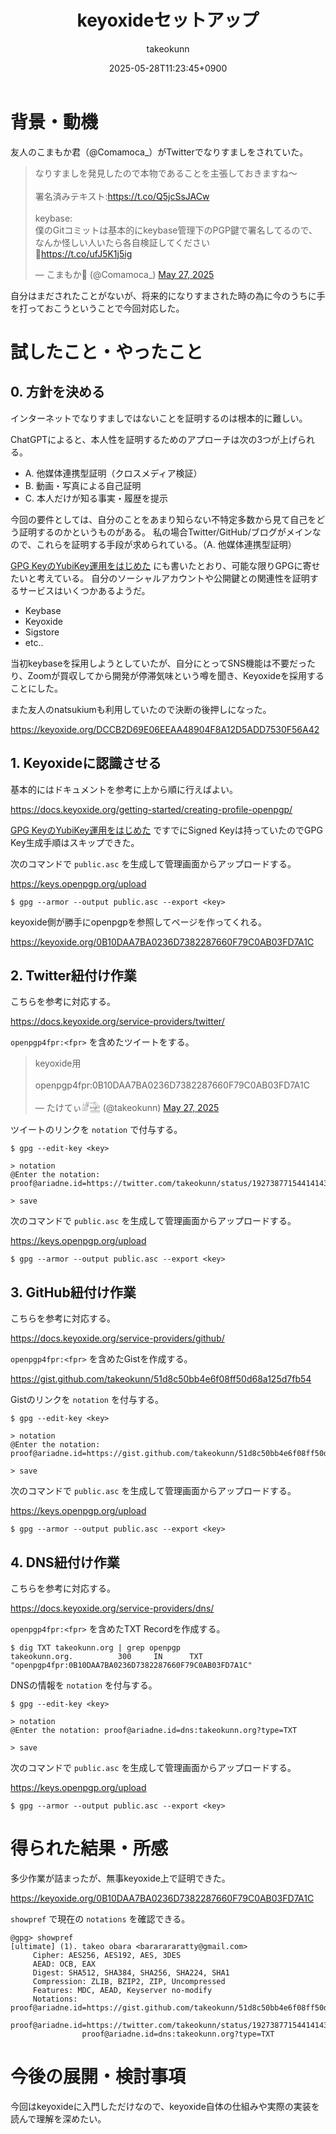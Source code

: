 :PROPERTIES:
:ID:       CAB486B2-21D7-4DF0-AC10-CF21F0B8F537
:END:
#+TITLE: keyoxideセットアップ
#+AUTHOR: takeokunn
#+DESCRIPTION: description
#+DATE: 2025-05-28T11:23:45+0900
#+HUGO_BASE_DIR: ../../
#+HUGO_CATEGORIES: fleeting
#+HUGO_SECTION: posts/fleeting
#+HUGO_TAGS: fleeting gpg
#+HUGO_DRAFT: false
#+STARTUP: fold
* 背景・動機

友人のこまもか君（@Comamoca_）がTwitterでなりすましをされていた。

#+begin_export html
<blockquote class="twitter-tweet"><p lang="ja" dir="ltr">なりすましを発見したので本物であることを主張しておきますね〜<br><br>署名済みテキスト:<a href="https://t.co/Q5jcSsJACw">https://t.co/Q5jcSsJACw</a><br><br>keybase:<br>僕のGitコミットは基本的にkeybase管理下のPGP鍵で署名してるので、なんか怪しい人いたら各自検証してください<br>🙏<a href="https://t.co/ufJ5K1j5ig">https://t.co/ufJ5K1j5ig</a></p>&mdash; こまもか🦊 (@Comamoca_) <a href="https://twitter.com/Comamoca_/status/1927205397250646518?ref_src=twsrc%5Etfw">May 27, 2025</a></blockquote> <script async src="https://platform.twitter.com/widgets.js" charset="utf-8"></script>
#+end_export

自分はまだされたことがないが、将来的になりすまされた時の為に今のうちに手を打っておこうということで今回対応した。

* 試したこと・やったこと
** 0. 方針を決める

インターネットでなりすましではないことを証明するのは根本的に難しい。

ChatGPTによると、本人性を証明するためのアプローチは次の3つが上げられる。

- A. 他媒体連携型証明（クロスメディア検証）
- B. 動画・写真による自己証明
- C. 本人だけが知る事実・履歴を提示

今回の要件としては、自分のことをあまり知らない不特定多数から見て自己をどう証明するのかというものがある。
私の場合Twitter/GitHub/ブログがメインなので、これらを証明する手段が求められている。（A. 他媒体連携型証明）

[[id:B3ECD5FA-DFCE-447B-AAB0-72BEAAA28AEF][GPG KeyのYubiKey運用をはじめた]] にも書いたとおり、可能な限りGPGに寄せたいと考えている。
自分のソーシャルアカウントや公開鍵との関連性を証明するサービスはいくつかあるようだ。

- Keybase
- Keyoxide
- Sigstore
- etc..

当初keybaseを採用しようとしていたが、自分にとってSNS機能は不要だったり、Zoomが買収してから開発が停滞気味という噂を聞き、Keyoxideを採用することにした。

また友人のnatsukiumも利用していたので決断の後押しになった。

https://keyoxide.org/DCCB2D69E06EEAA48904F8A12D5ADD7530F56A42

** 1. Keyoxideに認識させる

基本的にはドキュメントを参考に上から順に行えばよい。

https://docs.keyoxide.org/getting-started/creating-profile-openpgp/

[[id:B3ECD5FA-DFCE-447B-AAB0-72BEAAA28AEF][GPG KeyのYubiKey運用をはじめた]] ですでにSigned Keyは持っていたのでGPG Key生成手順はスキップできた。

次のコマンドで =public.asc= を生成して管理画面からアップロードする。

https://keys.openpgp.org/upload

#+begin_src console
  $ gpg --armor --output public.asc --export <key>
#+end_src

keyoxide側が勝手にopenpgpを参照してページを作ってくれる。

https://keyoxide.org/0B10DAA7BA0236D7382287660F79C0AB03FD7A1C

** 2. Twitter紐付け作業

こちらを参考に対応する。

https://docs.keyoxide.org/service-providers/twitter/

=openpgp4fpr:<fpr>= を含めたツイートをする。

#+begin_export html
<blockquote class="twitter-tweet"><p lang="in" dir="ltr">keyoxide用<br><br>openpgp4fpr:0B10DAA7BA0236D7382287660F79C0AB03FD7A1C</p>&mdash; たけてぃ𓁈𓈷 (@takeokunn) <a href="https://twitter.com/takeokunn/status/1927387715441414384?ref_src=twsrc%5Etfw">May 27, 2025</a></blockquote> <script async src="https://platform.twitter.com/widgets.js" charset="utf-8"></script>
#+end_export

ツイートのリンクを =notation= で付与する。

#+begin_src console
  $ gpg --edit-key <key>

  > notation
  @Enter the notation: proof@ariadne.id=https://twitter.com/takeokunn/status/1927387715441414384

  > save
#+end_src

次のコマンドで =public.asc= を生成して管理画面からアップロードする。

https://keys.openpgp.org/upload

#+begin_src console
  $ gpg --armor --output public.asc --export <key>
#+end_src

** 3. GitHub紐付け作業

こちらを参考に対応する。

https://docs.keyoxide.org/service-providers/github/

=openpgp4fpr:<fpr>= を含めたGistを作成する。

https://gist.github.com/takeokunn/51d8c50bb4e6f08ff50d68a125d7fb54

Gistのリンクを =notation= を付与する。

#+begin_src console
  $ gpg --edit-key <key>

  > notation
  @Enter the notation: proof@ariadne.id=https://gist.github.com/takeokunn/51d8c50bb4e6f08ff50d68a125d7fb54

  > save
#+end_src

次のコマンドで =public.asc= を生成して管理画面からアップロードする。

https://keys.openpgp.org/upload

#+begin_src console
  $ gpg --armor --output public.asc --export <key>
#+end_src

** 4. DNS紐付け作業

こちらを参考に対応する。

https://docs.keyoxide.org/service-providers/dns/

=openpgp4fpr:<fpr>= を含めたTXT Recordを作成する。

#+begin_src console
  $ dig TXT takeokunn.org | grep openpgp
  takeokunn.org.          300     IN      TXT     "openpgp4fpr:0B10DAA7BA0236D7382287660F79C0AB03FD7A1C"
#+end_src

DNSの情報を =notation= を付与する。

#+begin_src console
  $ gpg --edit-key <key>

  > notation
  @Enter the notation: proof@ariadne.id=dns:takeokunn.org?type=TXT

  > save
#+end_src

次のコマンドで =public.asc= を生成して管理画面からアップロードする。

https://keys.openpgp.org/upload

#+begin_src console
  $ gpg --armor --output public.asc --export <key>
#+end_src

* 得られた結果・所感

多少作業が詰まったが、無事keyoxide上で証明できた。

https://keyoxide.org/0B10DAA7BA0236D7382287660F79C0AB03FD7A1C

[[file:../../static/images/480ABAFE-75DD-415C-99FB-941039A5D1FD.png]]

=showpref= で現在の =notations= を確認できる。

#+begin_src console
  @gpg> showpref
  [ultimate] (1). takeo obara <bararararatty@gmail.com>
       Cipher: AES256, AES192, AES, 3DES
       AEAD: OCB, EAX
       Digest: SHA512, SHA384, SHA256, SHA224, SHA1
       Compression: ZLIB, BZIP2, ZIP, Uncompressed
       Features: MDC, AEAD, Keyserver no-modify
       Notations: proof@ariadne.id=https://gist.github.com/takeokunn/51d8c50bb4e6f08ff50d68a125d7fb54
                  proof@ariadne.id=https://twitter.com/takeokunn/status/1927387715441414384
                  proof@ariadne.id=dns:takeokunn.org?type=TXT
#+end_src

* 今後の展開・検討事項

今回はkeyoxideに入門しただけなので、keyoxide自体の仕組みや実際の実装を読んで理解を深めたい。
